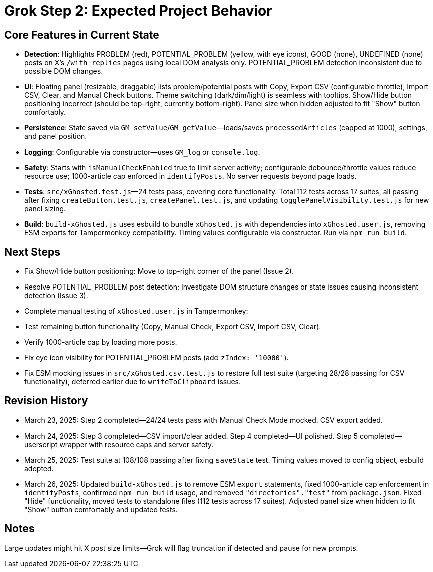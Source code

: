 = Grok Step 2: Expected Project Behavior
:revision-date: March 26, 2025

== Core Features in Current State
- *Detection*: Highlights PROBLEM (red), POTENTIAL_PROBLEM (yellow, with eye icons), GOOD (none), UNDEFINED (none) posts on X’s `/with_replies` pages using local DOM analysis only. POTENTIAL_PROBLEM detection inconsistent due to possible DOM changes.
- *UI*: Floating panel (resizable, draggable) lists problem/potential posts with Copy, Export CSV (configurable throttle), Import CSV, Clear, and Manual Check buttons. Theme switching (dark/dim/light) is seamless with tooltips. Show/Hide button positioning incorrect (should be top-right, currently bottom-right). Panel size when hidden adjusted to fit "Show" button comfortably.
- *Persistence*: State saved via `GM_setValue`/`GM_getValue`—loads/saves `processedArticles` (capped at 1000), settings, and panel position.
- *Logging*: Configurable via constructor—uses `GM_log` or `console.log`.
- *Safety*: Starts with `isManualCheckEnabled` true to limit server activity; configurable debounce/throttle values reduce resource use; 1000-article cap enforced in `identifyPosts`. No server requests beyond page loads.
- *Tests*: `src/xGhosted.test.js`—24 tests pass, covering core functionality. Total 112 tests across 17 suites, all passing after fixing `createButton.test.js`, `createPanel.test.js`, and updating `togglePanelVisibility.test.js` for new panel sizing.
- *Build*: `build-xGhosted.js` uses esbuild to bundle `xGhosted.js` with dependencies into `xGhosted.user.js`, removing ESM exports for Tampermonkey compatibility. Timing values configurable via constructor. Run via `npm run build`.

== Next Steps
- Fix Show/Hide button positioning: Move to top-right corner of the panel (Issue 2).
- Resolve POTENTIAL_PROBLEM post detection: Investigate DOM structure changes or state issues causing inconsistent detection (Issue 3).
- Complete manual testing of `xGhosted.user.js` in Tampermonkey:
  - Test remaining button functionality (Copy, Manual Check, Export CSV, Import CSV, Clear).
  - Verify 1000-article cap by loading more posts.
  - Fix eye icon visibility for POTENTIAL_PROBLEM posts (add `zIndex: '10000'`).
- Fix ESM mocking issues in `src/xGhosted.csv.test.js` to restore full test suite (targeting 28/28 passing for CSV functionality), deferred earlier due to `writeToClipboard` issues.

== Revision History
- March 23, 2025: Step 2 completed—24/24 tests pass with Manual Check Mode mocked. CSV export added.
- March 24, 2025: Step 3 completed—CSV import/clear added. Step 4 completed—UI polished. Step 5 completed—userscript wrapper with resource caps and server safety.
- March 25, 2025: Test suite at 108/108 passing after fixing `saveState` test. Timing values moved to config object, esbuild adopted.
- March 26, 2025: Updated `build-xGhosted.js` to remove ESM `export` statements, fixed 1000-article cap enforcement in `identifyPosts`, confirmed `npm run build` usage, and removed `"directories"."test"` from `package.json`. Fixed "Hide" functionality, moved tests to standalone files (112 tests across 17 suites). Adjusted panel size when hidden to fit "Show" button comfortably and updated tests.

== Notes
Large updates might hit X post size limits—Grok will flag truncation if detected and pause for new prompts.